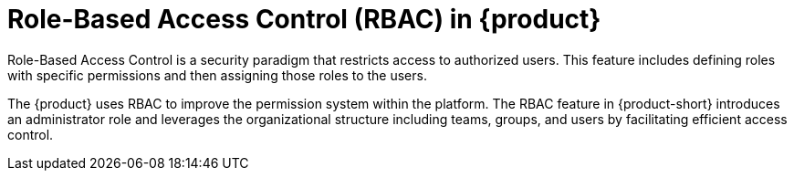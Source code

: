 [id='con-rbac-overview_{context}']
= Role-Based Access Control (RBAC) in {product}

Role-Based Access Control is a security paradigm that restricts access to authorized users. This feature includes defining roles with specific permissions and then assigning those roles to the users.

The {product} uses RBAC to improve the permission system within the platform. The RBAC feature in {product-short} introduces an administrator role and leverages the organizational structure including teams, groups, and users by facilitating efficient access control.
